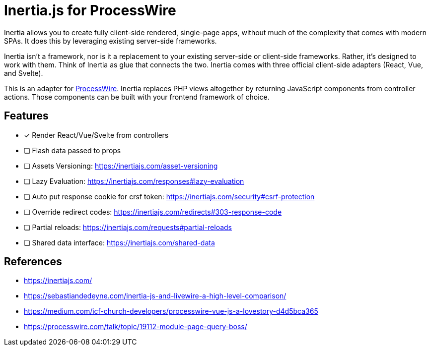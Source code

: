 # Inertia.js for ProcessWire

Inertia allows you to create fully client-side rendered, single-page apps, without much of the complexity that comes with modern SPAs. It does this by leveraging existing server-side frameworks.

Inertia isn't a framework, nor is it a replacement to your existing server-side or client-side frameworks. Rather, it's designed to work with them. Think of Inertia as glue that connects the two. Inertia comes with three official client-side adapters (React, Vue, and Svelte).

This is an adapter for https://processwire.com/[ProcessWire]. Inertia replaces PHP views altogether by returning JavaScript components from controller actions. Those components can be built with your frontend framework of choice.

## Features

- [x] Render React/Vue/Svelte from controllers
- [ ] Flash data passed to props
- [ ] Assets Versioning: https://inertiajs.com/asset-versioning
- [ ] Lazy Evaluation: https://inertiajs.com/responses#lazy-evaluation
- [ ] Auto put response cookie for crsf token: https://inertiajs.com/security#csrf-protection
- [ ] Override redirect codes: https://inertiajs.com/redirects#303-response-code
- [ ] Partial reloads: https://inertiajs.com/requests#partial-reloads
- [ ] Shared data interface: https://inertiajs.com/shared-data

## References

- https://inertiajs.com/
- https://sebastiandedeyne.com/inertia-js-and-livewire-a-high-level-comparison/
- https://medium.com/icf-church-developers/processwire-vue-js-a-lovestory-d4d5bca365
- https://processwire.com/talk/topic/19112-module-page-query-boss/

